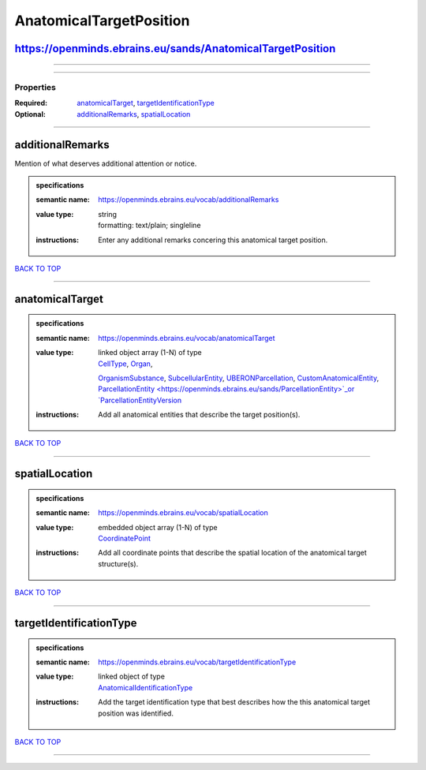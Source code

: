 ########################
AnatomicalTargetPosition
########################

https://openminds.ebrains.eu/sands/AnatomicalTargetPosition
-----------------------------------------------------------

------------

------------

**********
Properties
**********

:Required: `anatomicalTarget <anatomicalTarget_heading_>`_, `targetIdentificationType <targetIdentificationType_heading_>`_
:Optional: `additionalRemarks <additionalRemarks_heading_>`_, `spatialLocation <spatialLocation_heading_>`_

------------

.. _additionalRemarks_heading:

additionalRemarks
-----------------

Mention of what deserves additional attention or notice.

.. admonition:: specifications

   :semantic name: https://openminds.ebrains.eu/vocab/additionalRemarks
   :value type: | string
                | formatting: text/plain; singleline
   :instructions: Enter any additional remarks concering this anatomical target position.

`BACK TO TOP <AnatomicalTargetPosition_>`_

------------

.. _anatomicalTarget_heading:

anatomicalTarget
----------------

.. admonition:: specifications

   :semantic name: https://openminds.ebrains.eu/vocab/anatomicalTarget
   :value type: | linked object array \(1-N\) of type
                | `CellType <https://openminds.ebrains.eu/controlledTerms/CellType>`_, `Organ <https://openminds.ebrains.eu/controlledTerms/Organ>`_,
                `OrganismSubstance <https://openminds.ebrains.eu/controlledTerms/OrganismSubstance>`_, `SubcellularEntity
                <https://openminds.ebrains.eu/controlledTerms/SubcellularEntity>`_, `UBERONParcellation
                <https://openminds.ebrains.eu/controlledTerms/UBERONParcellation>`_, `CustomAnatomicalEntity
                <https://openminds.ebrains.eu/sands/CustomAnatomicalEntity>`_, `ParcellationEntity <https://openminds.ebrains.eu/sands/ParcellationEntity>`_or
                `ParcellationEntityVersion <https://openminds.ebrains.eu/sands/ParcellationEntityVersion>`_
   :instructions: Add all anatomical entities that describe the target position(s).

`BACK TO TOP <AnatomicalTargetPosition_>`_

------------

.. _spatialLocation_heading:

spatialLocation
---------------

.. admonition:: specifications

   :semantic name: https://openminds.ebrains.eu/vocab/spatialLocation
   :value type: | embedded object array \(1-N\) of type
                | `CoordinatePoint <https://openminds.ebrains.eu/sands/CoordinatePoint>`_
   :instructions: Add all coordinate points that describe the spatial location of the anatomical target structure(s).

`BACK TO TOP <AnatomicalTargetPosition_>`_

------------

.. _targetIdentificationType_heading:

targetIdentificationType
------------------------

.. admonition:: specifications

   :semantic name: https://openminds.ebrains.eu/vocab/targetIdentificationType
   :value type: | linked object of type
                | `AnatomicalIdentificationType <https://openminds.ebrains.eu/controlledTerms/AnatomicalIdentificationType>`_
   :instructions: Add the target identification type that best describes how the this anatomical target position was identified.

`BACK TO TOP <AnatomicalTargetPosition_>`_

------------

